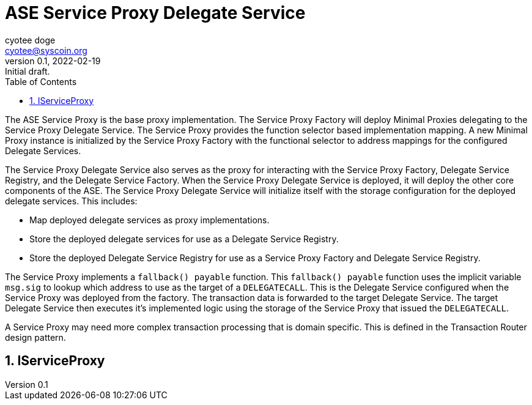 = ASE Service Proxy Delegate Service
ifndef::compositing[]
:author: cyotee doge
:email: cyotee@syscoin.org
:revdate: 2022-02-19
:revnumber: 0.1
:revremark: Initial draft.
:toc:
:toclevels: 6
:sectnums:
:data-uri:
:stem: asciimath
:pathtoroot: ../../
:imagesdir: {pathtoroot}
:includeprefix: {pathtoroot}
:compositing:
endif::[]

The ASE Service Proxy is the base proxy implementation.
The Service Proxy Factory will deploy Minimal Proxies delegating to the Service Proxy Delegate Service.
The Service Proxy provides the function selector based implementation mapping.
A new Minimal Proxy instance is initialized by the Service Proxy Factory with the functional selector to address mappings for the configured Delegate Services.

The Service Proxy Delegate Service also serves as the proxy for interacting with the Service Proxy Factory, Delegate Service Registry, and the Delegate Service Factory.
When the Service Proxy Delegate Service is deployed, it will deploy the other core components of the ASE.
The Service Proxy Delegate Service will initialize itself with the storage configuration for the deployed delegate services.
This includes:

* Map deployed delegate services as proxy implementations.
* Store the deployed delegate services for use as a Delegate Service Registry.
* Store the deployed Delegate Service Registry for use as a Service Proxy Factory and Delegate Service Registry.

The Service Proxy implements a `fallback() payable` function.
This `fallback() payable` function uses the implicit variable `msg.sig` to lookup which address to use as the target of a `DELEGATECALL`.
This is the Delegate Service configured when the Service Proxy was deployed from the factory.
The transaction data is forwarded to the target Delegate Service.
The target Delegate Service then executes it's implemented logic using the storage of the Service Proxy that issued the `DELEGATECALL`.

A Service Proxy may need more complex transaction processing that is domain specific.
This is defined in the Transaction Router design pattern.

== IServiceProxy



// TODO include NatSpec generated docs.